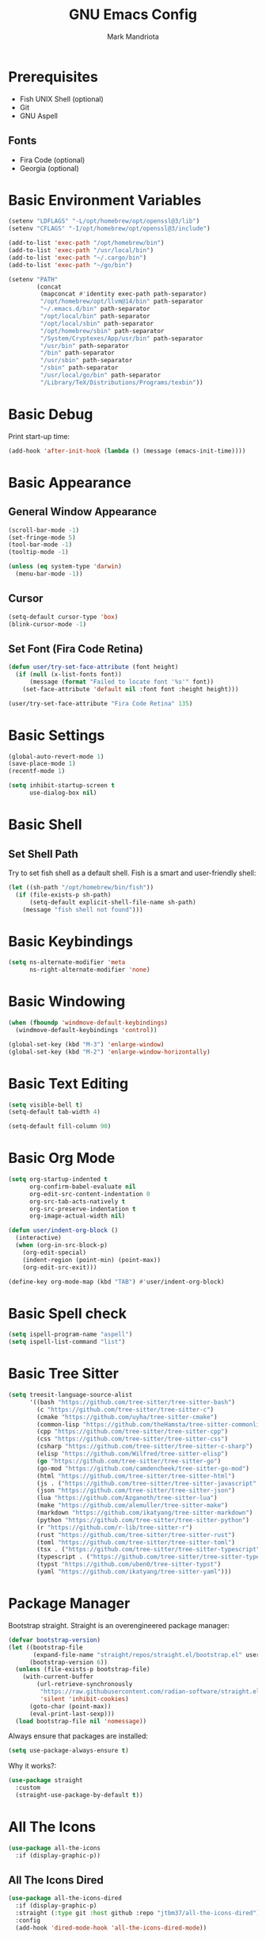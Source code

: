 #+TITLE: GNU Emacs Config
#+AUTHOR: Mark Mandriota
#+STARTUP: showeverything

* Prerequisites
- Fish UNIX Shell (optional)
- Git
- GNU Aspell

** Fonts
- Fira Code (optional)
- Georgia (optional)

* Basic Environment Variables
#+begin_src emacs-lisp :results silent
(setenv "LDFLAGS" "-L/opt/homebrew/opt/openssl@3/lib")
(setenv "CFLAGS" "-I/opt/homebrew/opt/openssl@3/include")

(add-to-list 'exec-path "/opt/homebrew/bin")
(add-to-list 'exec-path "/usr/local/bin")
(add-to-list 'exec-path "~/.cargo/bin")
(add-to-list 'exec-path "~/go/bin")

(setenv "PATH"
		(concat
		 (mapconcat #'identity exec-path path-separator)
		 "/opt/homebrew/opt/llvm@14/bin" path-separator
		 "~/.emacs.d/bin" path-separator
		 "/opt/local/bin" path-separator
		 "/opt/local/sbin" path-separator
		 "/opt/homebrew/sbin" path-separator
		 "/System/Cryptexes/App/usr/bin" path-separator
		 "/usr/bin" path-separator
		 "/bin" path-separator
		 "/usr/sbin" path-separator
		 "/sbin" path-separator
		 "/usr/local/go/bin" path-separator
		 "/Library/TeX/Distributions/Programs/texbin"))
#+end_src

* Basic Debug
Print start-up time:
#+begin_src emacs-lisp :results silent
(add-hook 'after-init-hook (lambda () (message (emacs-init-time))))
#+end_src

* Basic Appearance
** General Window Appearance
#+begin_src emacs-lisp :results silent
(scroll-bar-mode -1)
(set-fringe-mode 5)
(tool-bar-mode -1)
(tooltip-mode -1)

(unless (eq system-type 'darwin)
  (menu-bar-mode -1))
#+end_src

** Cursor
#+begin_src emacs-lisp :results silent
(setq-default cursor-type 'box)
(blink-cursor-mode -1)
#+end_src

** Set Font (Fira Code Retina)
#+begin_src emacs-lisp :results silent
(defun user/try-set-face-attribute (font height)
  (if (null (x-list-fonts font))
	  (message (format "Failed to locate font '%s'" font))
	(set-face-attribute 'default nil :font font :height height)))

(user/try-set-face-attribute "Fira Code Retina" 135)
#+end_src

* Basic Settings
#+begin_src emacs-lisp :results silent
(global-auto-revert-mode 1)
(save-place-mode 1)
(recentf-mode 1)

(setq inhibit-startup-screen t
	  use-dialog-box nil)
#+end_src

* Basic Shell
** Set Shell Path
Try to set fish shell as a default shell. Fish is a smart and user-friendly shell:
#+begin_src emacs-lisp :results silent
(let ((sh-path "/opt/homebrew/bin/fish"))
  (if (file-exists-p sh-path)
	  (setq-default explicit-shell-file-name sh-path)
	(message "fish shell not found")))
#+end_src

* Basic Keybindings
#+begin_src emacs-lisp :results silent
(setq ns-alternate-modifier 'meta
	  ns-right-alternate-modifier 'none)
#+end_src

* Basic Windowing
#+begin_src emacs-lisp :results silent
(when (fboundp 'windmove-default-keybindings)
  (windmove-default-keybindings 'control))

(global-set-key (kbd "M-3") 'enlarge-window)
(global-set-key (kbd "M-2") 'enlarge-window-horizontally)
#+end_src

* Basic Text Editing
#+begin_src emacs-lisp :results silent
(setq visible-bell t)
(setq-default tab-width 4)

(setq-default fill-column 90)
#+end_src

* Basic Org Mode
#+begin_src emacs-lisp :results silent
(setq org-startup-indented t
	  org-confirm-babel-evaluate nil
	  org-edit-src-content-indentation 0
	  org-src-tab-acts-natively t
	  org-src-preserve-indentation t
	  org-image-actual-width nil)

(defun user/indent-org-block ()
  (interactive)
  (when (org-in-src-block-p)
    (org-edit-special)
    (indent-region (point-min) (point-max))
    (org-edit-src-exit)))

(define-key org-mode-map (kbd "TAB") #'user/indent-org-block)
#+end_src

* Basic Spell check
#+begin_src emacs-lisp :results silent
(setq ispell-program-name "aspell") 
(setq ispell-list-command "list")
#+end_src

* Basic Tree Sitter
#+begin_src emacs-lisp :results silent
(setq treesit-language-source-alist
	  '((bash "https://github.com/tree-sitter/tree-sitter-bash")
		(c "https://github.com/tree-sitter/tree-sitter-c")
		(cmake "https://github.com/uyha/tree-sitter-cmake")
		(common-lisp "https://github.com/theHamsta/tree-sitter-commonlisp")
		(cpp "https://github.com/tree-sitter/tree-sitter-cpp")
		(css "https://github.com/tree-sitter/tree-sitter-css")
		(csharp "https://github.com/tree-sitter/tree-sitter-c-sharp")
		(elisp "https://github.com/Wilfred/tree-sitter-elisp")
		(go "https://github.com/tree-sitter/tree-sitter-go")
		(go-mod "https://github.com/camdencheek/tree-sitter-go-mod")
		(html "https://github.com/tree-sitter/tree-sitter-html")
		(js . ("https://github.com/tree-sitter/tree-sitter-javascript" "master" "src"))
		(json "https://github.com/tree-sitter/tree-sitter-json")
		(lua "https://github.com/Azganoth/tree-sitter-lua")
		(make "https://github.com/alemuller/tree-sitter-make")
		(markdown "https://github.com/ikatyang/tree-sitter-markdown")
		(python "https://github.com/tree-sitter/tree-sitter-python")
		(r "https://github.com/r-lib/tree-sitter-r")
		(rust "https://github.com/tree-sitter/tree-sitter-rust")
		(toml "https://github.com/tree-sitter/tree-sitter-toml")
		(tsx . ("https://github.com/tree-sitter/tree-sitter-typescript" "master" "tsx/src"))
		(typescript . ("https://github.com/tree-sitter/tree-sitter-typescript" "master" "typescript/src"))
		(typst "https://github.com/uben0/tree-sitter-typst")
		(yaml "https://github.com/ikatyang/tree-sitter-yaml")))
#+end_src

* Package Manager
Bootstrap straight. Straight is an overengineered package manager:
#+begin_src emacs-lisp :results silent
(defvar bootstrap-version)
(let ((bootstrap-file
       (expand-file-name "straight/repos/straight.el/bootstrap.el" user-emacs-directory))
      (bootstrap-version 6))
  (unless (file-exists-p bootstrap-file)
    (with-current-buffer
        (url-retrieve-synchronously
         "https://raw.githubusercontent.com/radian-software/straight.el/develop/install.el"
         'silent 'inhibit-cookies)
      (goto-char (point-max))
      (eval-print-last-sexp)))
  (load bootstrap-file nil 'nomessage))
#+end_src

Always ensure that packages are installed:
#+begin_src emacs-lisp :results silent
(setq use-package-always-ensure t)
#+end_src

Why it works?:
#+begin_src emacs-lisp :results silent
(use-package straight
  :custom
  (straight-use-package-by-default t))
#+end_src

* All The Icons
#+begin_src emacs-lisp :results silent
(use-package all-the-icons
  :if (display-graphic-p))
#+end_src

** All The Icons Dired
#+begin_src emacs-lisp :results silent
(use-package all-the-icons-dired
  :if (display-graphic-p)
  :straight (:type git :host github :repo "jtbm37/all-the-icons-dired")
  :config
  (add-hook 'dired-mode-hook 'all-the-icons-dired-mode))
#+end_src

** All The Icons Ivy Rich
#+begin_src emacs-lisp :results silent
(use-package all-the-icons-ivy-rich
  :after ivy-rich
  :init (all-the-icons-ivy-rich-mode 1))
#+end_src

* Theme
#+begin_src emacs-lisp :results silent
(use-package doom-themes
  :config
  (setq doom-themes-enable-bold t
		doom-themes-enable-italic t)
  (load-theme 'doom-nord t)

  (doom-themes-visual-bell-config)
  (doom-themes-org-config))
#+end_src

* Source Browsing
** Projectile
#+begin_src emacs-lisp :results silent
(use-package projectile
  :config
  (projectile-mode +1)
  (define-key projectile-mode-map (kbd "M-p") 'projectile-command-map))
#+end_src

** Elgrep
#+begin_src emacs-lisp :results silent
(use-package elgrep)
#+end_src

* Dashboard
#+begin_src emacs-lisp :results silent
(use-package dashboard
  :config
  (setq dashboard-items '((recents  . 7)
                          (projects . 4)
                          (agenda . 4)
                          (registers . 4)))
  (setq dashboard-icon-type 'all-the-icons)
  ;; (setq dashboard-set-heading-icons t)
  (setq dashboard-set-file-icons t)
  (dashboard-setup-startup-hook))
#+end_src

* Text Editing
#+begin_src emacs-lisp :results silent
(use-package whole-line-or-region
  :config (whole-line-or-region-global-mode))
#+end_src

** God Mode
#+begin_src emacs-lisp :results silent
(use-package god-mode)

(global-set-key (kbd "<escape>") #'god-mode-all)

(defun user/god-mode-update-cursor ()
  (if (or god-local-mode buffer-read-only)
	  (set-cursor-color "cyan")
	(set-cursor-color "white")))

(add-hook 'post-command-hook #'user/god-mode-update-cursor)
#+end_src

** Multiple cursors
#+begin_src emacs-lisp :results silent
(use-package multiple-cursors)

(global-set-key (kbd "C-S-c C-S-c") 'mc/edit-lines)
(global-set-key (kbd "C->") 'mc/mark-next-like-this)
(global-set-key (kbd "C-<") 'mc/mark-previous-like-this)
(global-set-key (kbd "C-c C-<") 'mc/mark-all-like-this)
(global-set-key (kbd "C-S-<mouse-1>") 'mc/add-cursor-on-click)
#+end_src

** Insert Kaomoji
#+begin_src emacs-lisp :results silent
(use-package insert-kaomoji)

(global-set-key (kbd "C-S-k") #'insert-kaomoji)
#+end_src

* Which Key Mode
#+begin_src emacs-lisp :results silent
(use-package which-key
  :config
  (which-key-mode))
#+end_src

* Ivy
#+begin_src emacs-lisp :results silent
(use-package ivy
  :config
  (ivy-mode))
#+end_src

** Counsel
#+begin_src emacs-lisp :results silent
(use-package counsel
  :config (counsel-mode))
#+end_src

** Ivy Rich
#+begin_src emacs-lisp :results silent
(use-package ivy-rich
  :config
  (ivy-rich-mode 1)
  (setcdr (assq t ivy-format-functions-alist) #'ivy-format-function-line))
#+end_src

* Magit
#+begin_src emacs-lisp :results silent
(use-package magit)
#+end_src

* LSP Mode
#+begin_src emacs-lisp :results silent
(use-package go-mode
  :mode "\\.go\\'")
(use-package rustic
  :mode ("\\.rs\\'" . rustic-mode)
  :config
  (setq rustic-format-on-save t))
(use-package fish-mode)
;; (use-package racket-mode)
(use-package geiser-guile)
(use-package lsp-mode
  :hook ((lsp-mode . lsp-enable-which-key-integration)
		 ;; (racket-mode . lsp)
		 (geiser-guil . lsp)
		 (elisp-mode . lsp)
		 (go-mode . lsp)
		 (rustic . lsp)
		 (c-mode . lsp))
  :commands lsp)

(use-package lsp-ui :commands lsp-ui-mode)
#+end_src

** Company Mode
#+begin_src emacs-lisp :results silent
(use-package company
  :config
  (add-hook 'after-init-hook 'global-company-mode)
  (setq company-idle-delay 0
		company-minimum-prefix-length 1
		company-selection-wrap-around t)
  (company-tng-configure-default))
#+end_src

* Typst Mode
Readable LaTeX:
#+begin_src emacs-lisp :results silent
(use-package typst-ts-mode
  :straight (:type git :host sourcehut :repo "meow_king/typst-ts-mode")
  :custom
  (typst-ts-mode-watch-options "--open"))
#+end_src

* Messengers
** Telegram
#+begin_src emacs-lisp :results silent
(use-package telega
  :commands (telega)
  :defer t)

(add-hook 'telega-load-hook 'telega-notifications-mode)
(use-package language-detection)
(define-key global-map (kbd "C-c t") telega-prefix-map)
#+end_src

* Readers
** Nov
EPUB reader:
#+begin_src emacs-lisp :results silent
(use-package nov
  :config
  (let ((font "Georgia"))
	(defun user/nov-font-setup ()
	  (face-remap-add-relative 'variable-pitch :family font
                               :height 1.2))
	(if (null (x-list-fonts font))
		(message (format "Failed to locate font '%s'" font))
	  (add-hook 'nov-mode-hook 'user/nov-font-setup)))

  (setq nov-text-width t)
  (setq visual-fill-column-center-text t)
  
  (add-hook 'nov-mode-hook 'visual-line-mode)
  (add-hook 'nov-mode-hook 'visual-fill-column-mode)
  
  (add-to-list 'auto-mode-alist '("\\.epub\\'" . nov-mode)))
#+end_src

* Start Server
#+begin_src emacs-lisp :results silent
(server-start)
#+end_src
